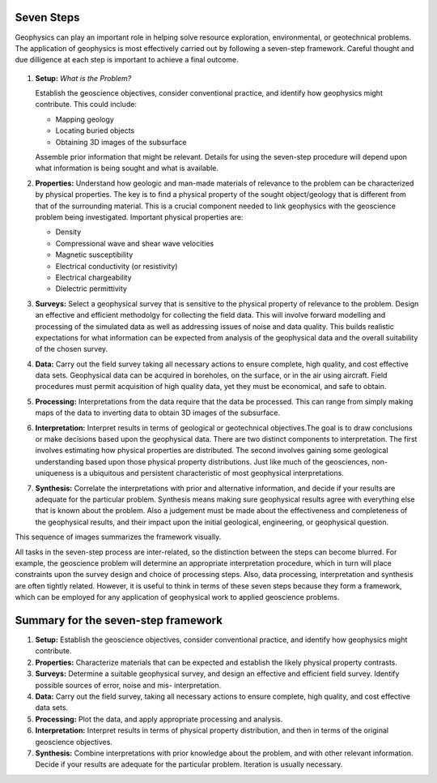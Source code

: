 .. _seven_steps:

Seven Steps
===========

Geophysics can play an important role in helping solve resource exploration,
environmental, or geotechnical problems. The application of geophysics is most
effectively carried out by following a seven-step framework. Careful thought
and due dilligence at each step is important to achieve a final outcome.


.. figure:: http://gpg.geosci.xyz/en/latest/_images/seven_steps.jpg
    :align: center
    :width: 80 %

1. **Setup:** *What is the Problem?*

   Establish the geoscience objectives, consider conventional practice, and
   identify how geophysics might contribute.  This could include:

   - Mapping geology
   - Locating buried objects
   - Obtaining 3D images of the subsurface

   Assemble prior information that might be relevant. Details for using the
   seven-step procedure will depend upon what information is being sought and
   what is available.

2. **Properties:**  Understand how geologic and man-made materials of
   relevance to the problem can be characterized by physical properties. The key
   is to find a physical property of the sought object/geology  that is different
   from that of the surrounding material. This is a crucial component needed to
   link geophysics with the geoscience problem being investigated. Important
   physical properties are:

   - Density
   - Compressional wave and shear wave velocities
   - Magnetic susceptibility
   - Electrical conductivity (or resistivity)
   - Electrical chargeability
   - Dielectric permittivity


3. **Surveys:** Select a geophysical survey that is sensitive to the physical
   property of relevance to the problem.  Design an effective and efficient
   methodolgy for collecting the field data. This will involve forward modelling
   and processing of the simulated data as well as addressing issues of noise and
   data quality. This builds realistic expectations for what information can be
   expected from analysis of the geophysical data and the overall suitability of
   the chosen survey.

\

4. **Data:** Carry out the field survey taking all necessary actions to ensure
   complete, high quality, and cost effective data sets. Geophysical data can be
   acquired in boreholes, on the surface, or in the air using aircraft. Field
   procedures must permit acquisition of high quality data, yet they must be
   economical, and safe to obtain.

\

5. **Processing:** Interpretations from the data require that the data be
   processed. This can range from simply making maps of the data to inverting
   data to obtain 3D images of the subsurface.

\

6. **Interpretation:** Interpret results in terms of geological or
   geotechnical objectives.The goal is to draw conclusions or make decisions
   based upon the geophysical data. There are two distinct components to
   interpretation. The first involves estimating how physical properties are
   distributed. The second involves gaining some geological understanding based
   upon those physical property distributions. Just like much of the geosciences,
   non-uniqueness is a ubiquitous and  persistent characteristic of most
   geophysical interpretations.

\

7. **Synthesis:** Correlate the interpretations with prior and alternative
   information, and decide if your results are adequate for the particular
   problem. Synthesis means making sure geophysical results agree with everything
   else that is known about the problem. Also a judgement must be made about the
   effectiveness and completeness of the geophysical results, and their impact
   upon the initial geological, engineering, or geophysical question.

This sequence of images summarizes the framework visually.


All tasks in the seven-step process are inter-related, so the distinction
between the steps can become blurred. For example, the geoscience problem will
determine an appropriate interpretation procedure, which in turn will place
constraints upon the survey design and choice of processing steps. Also, data
processing, interpretation and synthesis are often tightly related. However,
it is useful to think in terms of these seven steps because they form a
framework, which can be employed for any application of geophysical work to
applied geoscience problems.


Summary for the seven-step framework
====================================

1. **Setup:**
   Establish the geoscience objectives, consider conventional practice, and
   identify how geophysics might contribute.

2. **Properties:**
   Characterize materials that can be expected and establish the likely physical
   property contrasts.

3. **Surveys:**
   Determine a suitable geophysical survey, and design an effective and efficient
   field survey. Identify possible sources of error, noise and mis-
   interpretation.

4. **Data:**
   Carry out the field survey, taking all necessary actions to ensure complete,
   high quality, and cost effective data sets.

5. **Processing:**
   Plot the data, and apply appropriate processing and analysis.

6. **Interpretation:**
   Interpret results in terms of physical property distribution, and then in
   terms of the original geoscience objectives.

7. **Synthesis:**
   Combine interpretations with prior knowledge about the problem, and with other
   relevant information. Decide if your results are adequate for the particular
   problem. Iteration is usually necessary.

